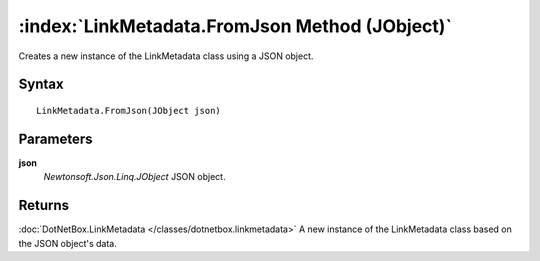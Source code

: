 :index:`LinkMetadata.FromJson Method (JObject)`
===============================================

Creates a new instance of the LinkMetadata class using a JSON object.

Syntax
------

::

	LinkMetadata.FromJson(JObject json)

Parameters
----------

**json**
	*Newtonsoft.Json.Linq.JObject* JSON object.

Returns
-------

:doc:`DotNetBox.LinkMetadata </classes/dotnetbox.linkmetadata>`  A new instance of the LinkMetadata class based on the JSON object's data.
